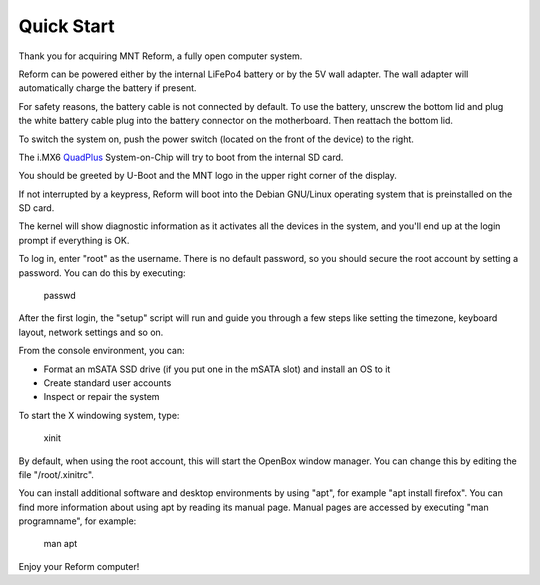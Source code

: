 Quick Start
===========

Thank you for acquiring MNT Reform, a fully open computer system.

Reform can be powered either by the internal LiFePo4 battery or by the 5V wall adapter. The wall adapter will automatically charge the battery if present.

For safety reasons, the battery cable is not connected by default. To use the battery, unscrew the bottom lid and plug the white battery cable plug into the battery connector on the motherboard. Then reattach the bottom lid.

To switch the system on, push the power switch (located on the front of the device) to the right.

The i.MX6 QuadPlus_ System-on-Chip will try to boot from the internal SD card.

You should be greeted by U-Boot and the MNT logo in the upper right corner of the display.

If not interrupted by a keypress, Reform will boot into the Debian GNU/Linux operating system that is preinstalled on the SD card.

The kernel will show diagnostic information as it activates all the devices in the system, and you'll end up at the login prompt if everything is OK.

To log in, enter "root" as the username. There is no default password, so you should secure the root account by setting a password. You can do this by executing:

    passwd

After the first login, the "setup" script will run and guide you through a few steps like setting the timezone, keyboard layout, network settings and so on.

From the console environment, you can:

- Format an mSATA SSD drive (if you put one in the mSATA slot) and install an OS to it
- Create standard user accounts
- Inspect or repair the system

To start the X windowing system, type:

    xinit

By default, when using the root account, this will start the OpenBox window manager. You can change this by editing the file "/root/.xinitrc".

You can install additional software and desktop environments by using "apt", for example "apt install firefox". You can find more information about using apt by reading its manual page. Manual pages are accessed by executing "man programname", for example:

    man apt

Enjoy your Reform computer!

.. _QuadPlus: https://www.nxp.com/products/processors-and-microcontrollers/arm-based-processors-and-mcus/i.mx-applications-processors/i.mx-6-processors/i.mx-6quadplus-processor-quad-core-high-performance-advanced-3d-graphics-hd-video-advanced-multimedia-arm-cortex-a9-core:i.MX6QP
